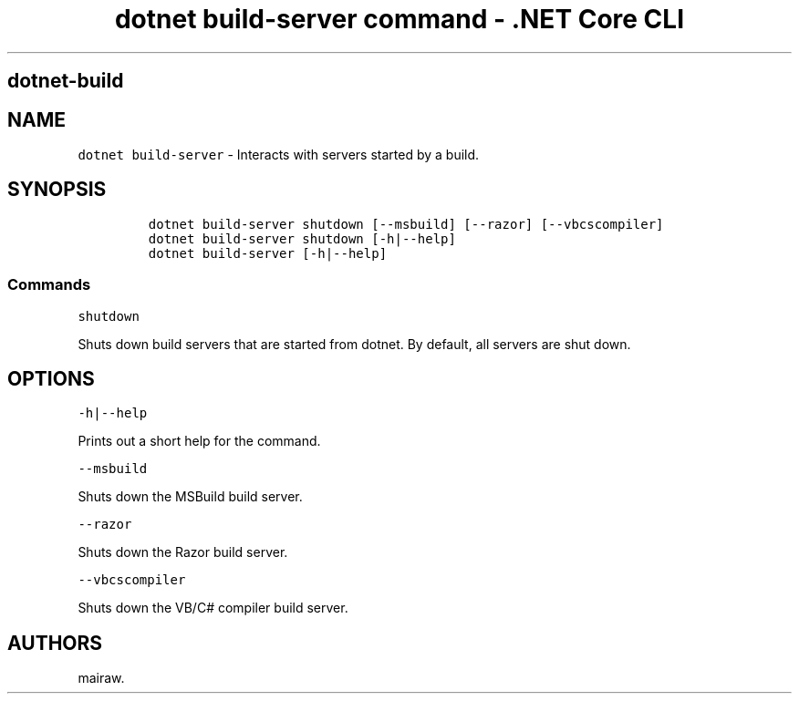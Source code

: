.\" Automatically generated by Pandoc 2.2.1
.\"
.TH "dotnet build\-server command \- .NET Core CLI" "1" "" "" ".NET Core"
.hy
.SH dotnet\-build
.PP
.SH NAME
.PP
\f[C]dotnet\ build\-server\f[] \- Interacts with servers started by a build.
.SH SYNOPSIS
.IP
.nf
\f[C]
dotnet\ build\-server\ shutdown\ [\-\-msbuild]\ [\-\-razor]\ [\-\-vbcscompiler]
dotnet\ build\-server\ shutdown\ [\-h|\-\-help]
dotnet\ build\-server\ [\-h|\-\-help]
\f[]
.fi
.SS Commands
.PP
\f[C]shutdown\f[]
.PP
Shuts down build servers that are started from dotnet.
By default, all servers are shut down.
.SH OPTIONS
.PP
\f[C]\-h|\-\-help\f[]
.PP
Prints out a short help for the command.
.PP
\f[C]\-\-msbuild\f[]
.PP
Shuts down the MSBuild build server.
.PP
\f[C]\-\-razor\f[]
.PP
Shuts down the Razor build server.
.PP
\f[C]\-\-vbcscompiler\f[]
.PP
Shuts down the VB/C# compiler build server.
.SH AUTHORS
mairaw.

